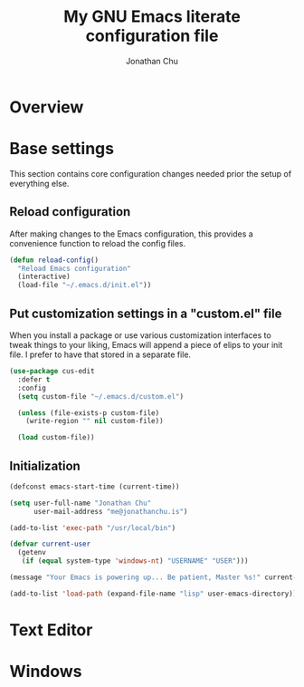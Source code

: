 #+title: My GNU Emacs literate configuration file
#+author: Jonathan Chu
#+email: me@jonathanchu.is

* Overview
* Base settings

This section contains core configuration changes needed prior the setup of everything else.

** Reload configuration

After making changes to the Emacs configuration, this provides a convenience function to reload the config files.

#+begin_src emacs-lisp
(defun reload-config()
  "Reload Emacs configuration"
  (interactive)
  (load-file "~/.emacs.d/init.el"))
#+end_src

** Put customization settings in a "custom.el" file

When you install a package or use various customization interfaces to tweak things to your liking, Emacs will append a piece of elips to your init file. I prefer to have that stored in a separate file.

#+begin_src emacs-lisp
(use-package cus-edit
  :defer t
  :config
  (setq custom-file "~/.emacs.d/custom.el")

  (unless (file-exists-p custom-file)
    (write-region "" nil custom-file))

  (load custom-file))
#+end_src

** Initialization

#+begin_src emacs-lisp
(defconst emacs-start-time (current-time))

(setq user-full-name "Jonathan Chu"
      user-mail-address "me@jonathanchu.is")

(add-to-list 'exec-path "/usr/local/bin")

(defvar current-user
  (getenv
   (if (equal system-type 'windows-nt) "USERNAME" "USER")))

(message "Your Emacs is powering up... Be patient, Master %s!" current-user)

(add-to-list 'load-path (expand-file-name "lisp" user-emacs-directory))

#+end_src


* Text Editor
* Windows
